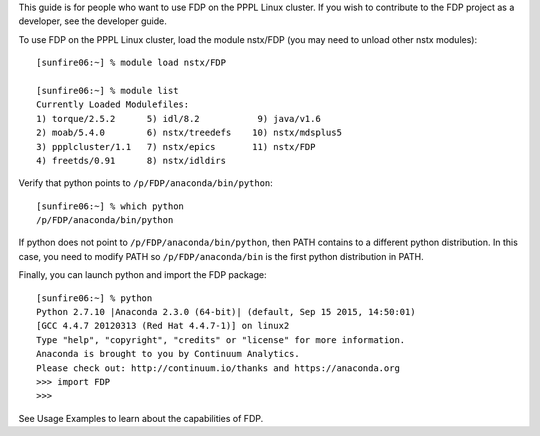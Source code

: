 .. Restructured Text (RST) Syntax Primer: http://sphinx-doc.org/rest.html



This guide is for people who want to use FDP on the PPPL Linux cluster.  If you wish to contribute to the FDP project as a developer, see the developer guide.

To use FDP on the PPPL Linux cluster, load the module nstx/FDP (you may need to unload other nstx modules)::

    [sunfire06:~] % module load nstx/FDP

    [sunfire06:~] % module list
    Currently Loaded Modulefiles:
    1) torque/2.5.2      5) idl/8.2           9) java/v1.6
    2) moab/5.4.0        6) nstx/treedefs    10) nstx/mdsplus5
    3) ppplcluster/1.1   7) nstx/epics       11) nstx/FDP
    4) freetds/0.91      8) nstx/idldirs 

Verify that python points to ``/p/FDP/anaconda/bin/python``::

    [sunfire06:~] % which python
    /p/FDP/anaconda/bin/python

If python does not point to ``/p/FDP/anaconda/bin/python``, then PATH contains to a different python distribution.  In this case, you need to modify PATH so ``/p/FDP/anaconda/bin`` is the first python distribution in PATH.

Finally, you can launch python and import the FDP package::

    [sunfire06:~] % python
    Python 2.7.10 |Anaconda 2.3.0 (64-bit)| (default, Sep 15 2015, 14:50:01) 
    [GCC 4.4.7 20120313 (Red Hat 4.4.7-1)] on linux2
    Type "help", "copyright", "credits" or "license" for more information.
    Anaconda is brought to you by Continuum Analytics.
    Please check out: http://continuum.io/thanks and https://anaconda.org
    >>> import FDP
    >>>

See Usage Examples to learn about the capabilities of FDP.

